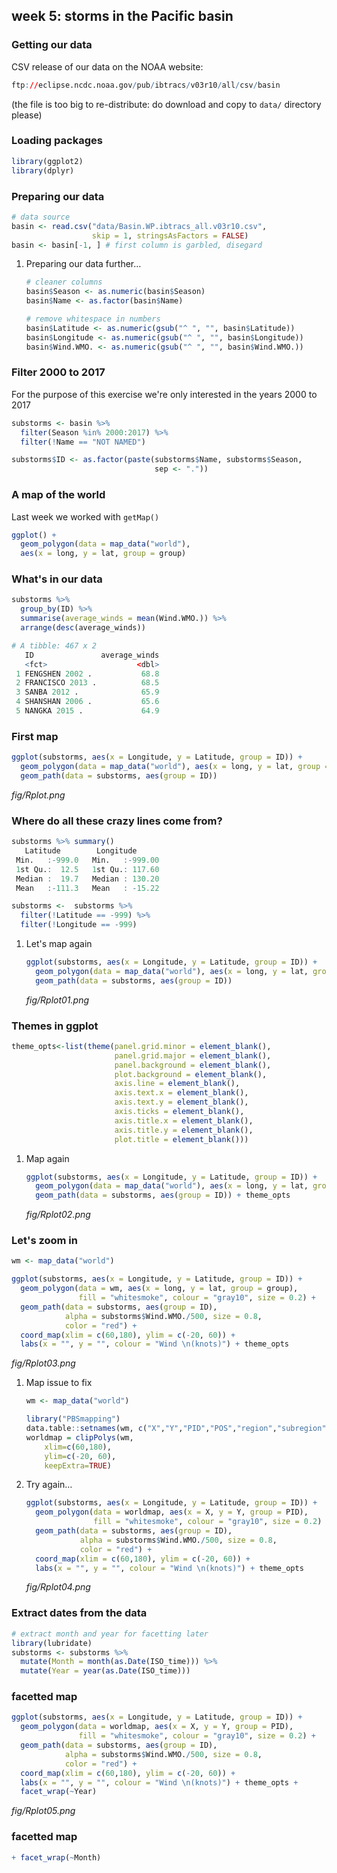 ** week 5: storms in the Pacific basin
   :LOGBOOK:
   CLOCK: [2019-01-08 Tue 14:55]
   CLOCK: [2018-12-15 Sat 14:10]--[2018-12-15 Sat 14:35] =>  0:25
   :END:
*** Getting our data
CSV release of our data on the NOAA website:

#+BEGIN_SRC R
ftp://eclipse.ncdc.noaa.gov/pub/ibtracs/v03r10/all/csv/basin
#+END_SRC

(the file is too big to re-distribute: do download and copy to ~data/~ directory please)

*** Loading packages
#+BEGIN_SRC R
library(ggplot2)
library(dplyr)
#+END_SRC

*** Preparing our data
#+BEGIN_SRC R
# data source
basin <- read.csv("data/Basin.WP.ibtracs_all.v03r10.csv",
                  skip = 1, stringsAsFactors = FALSE)
basin <- basin[-1, ] # first column is garbled, disegard
#+END_SRC

**** Preparing our data further...
#+BEGIN_SRC R
# cleaner columns
basin$Season <- as.numeric(basin$Season)
basin$Name <- as.factor(basin$Name)

# remove whitespace in numbers
basin$Latitude <- as.numeric(gsub("^ ", "", basin$Latitude))
basin$Longitude <- as.numeric(gsub("^ ", "", basin$Longitude))
basin$Wind.WMO. <- as.numeric(gsub("^ ", "", basin$Wind.WMO.))
#+END_SRC

*** Filter 2000 to 2017
For the purpose of this exercise we're only interested in the years 2000 to 2017

#+BEGIN_SRC R
substorms <- basin %>%
  filter(Season %in% 2000:2017) %>%
  filter(!Name == "NOT NAMED")

substorms$ID <- as.factor(paste(substorms$Name, substorms$Season, 
                                sep <- "."))
#+END_SRC

*** A map of the world
    
Last week we worked with ~getMap()~

#+BEGIN_SRC R
ggplot() +
  geom_polygon(data = map_data("world"),
  aes(x = long, y = lat, group = group)
#+END_SRC

*** What's in our data
#+BEGIN_SRC R
substorms %>%
  group_by(ID) %>%
  summarise(average_winds = mean(Wind.WMO.)) %>% 
  arrange(desc(average_winds))

# A tibble: 467 x 2
   ID               average_winds
   <fct>                    <dbl>
 1 FENGSHEN 2002 .           68.8
 2 FRANCISCO 2013 .          68.5
 3 SANBA 2012 .              65.9
 4 SHANSHAN 2006 .           65.6
 5 NANGKA 2015 .             64.9
#+END_SRC

*** First map
#+BEGIN_SRC R
ggplot(substorms, aes(x = Longitude, y = Latitude, group = ID)) + 
  geom_polygon(data = map_data("world"), aes(x = long, y = lat, group = group)) +
  geom_path(data = substorms, aes(group = ID))
#+END_SRC

[[fig/Rplot.png]]

*** Where do all these crazy lines come from?
#+BEGIN_SRC R
substorms %>% summary()
   Latitude        Longitude      
 Min.   :-999.0   Min.   :-999.00  
 1st Qu.:  12.5   1st Qu.: 117.60  
 Median :  19.7   Median : 130.20  
 Mean   :-111.3   Mean   : -15.22 

substorms <-  substorms %>%
  filter(!Latitude == -999) %>%
  filter(!Longitude == -999)
#+END_SRC

**** Let's map again
#+BEGIN_SRC R
ggplot(substorms, aes(x = Longitude, y = Latitude, group = ID)) + 
  geom_polygon(data = map_data("world"), aes(x = long, y = lat, group = group)) +
  geom_path(data = substorms, aes(group = ID))
#+END_SRC

[[fig/Rplot01.png]]

*** Themes in ggplot
#+BEGIN_SRC R
theme_opts<-list(theme(panel.grid.minor = element_blank(),
                       panel.grid.major = element_blank(),
                       panel.background = element_blank(),
                       plot.background = element_blank(),
                       axis.line = element_blank(),
                       axis.text.x = element_blank(),
                       axis.text.y = element_blank(),
                       axis.ticks = element_blank(),
                       axis.title.x = element_blank(),
                       axis.title.y = element_blank(),
                       plot.title = element_blank()))
#+END_SRC

**** Map again
#+BEGIN_SRC R
ggplot(substorms, aes(x = Longitude, y = Latitude, group = ID)) + 
  geom_polygon(data = map_data("world"), aes(x = long, y = lat, group = group)) +
  geom_path(data = substorms, aes(group = ID)) + theme_opts
#+END_SRC

[[fig/Rplot02.png]]
*** Let's zoom in

#+BEGIN_SRC R
wm <- map_data("world")

ggplot(substorms, aes(x = Longitude, y = Latitude, group = ID)) +
  geom_polygon(data = wm, aes(x = long, y = lat, group = group),
               fill = "whitesmoke", colour = "gray10", size = 0.2) +
  geom_path(data = substorms, aes(group = ID),
            alpha = substorms$Wind.WMO./500, size = 0.8,
            color = "red") +
  coord_map(xlim = c(60,180), ylim = c(-20, 60)) +
  labs(x = "", y = "", colour = "Wind \n(knots)") + theme_opts
#+END_SRC

[[fig/Rplot03.png]]

**** Map issue to fix
#+BEGIN_SRC R
wm <- map_data("world")

library("PBSmapping")
data.table::setnames(wm, c("X","Y","PID","POS","region","subregion"))
worldmap = clipPolys(wm,
    xlim=c(60,180),
    ylim=c(-20, 60),
    keepExtra=TRUE)
#+END_SRC

**** Try again...
#+BEGIN_SRC R
ggplot(substorms, aes(x = Longitude, y = Latitude, group = ID)) + 
  geom_polygon(data = worldmap, aes(x = X, y = Y, group = PID), 
               fill = "whitesmoke", colour = "gray10", size = 0.2) +
  geom_path(data = substorms, aes(group = ID), 
            alpha = substorms$Wind.WMO./500, size = 0.8,
            color = "red") + 
  coord_map(xlim = c(60,180), ylim = c(-20, 60)) +
  labs(x = "", y = "", colour = "Wind \n(knots)") + theme_opts
#+END_SRC

[[fig/Rplot04.png]]

*** Extract dates from the data

#+BEGIN_SRC R
# extract month and year for facetting later
library(lubridate)
substorms <- substorms %>%
  mutate(Month = month(as.Date(ISO_time))) %>%
  mutate(Year = year(as.Date(ISO_time)))
#+END_SRC

*** facetted map
#+BEGIN_SRC R
ggplot(substorms, aes(x = Longitude, y = Latitude, group = ID)) + 
  geom_polygon(data = worldmap, aes(x = X, y = Y, group = PID), 
               fill = "whitesmoke", colour = "gray10", size = 0.2) +
  geom_path(data = substorms, aes(group = ID), 
            alpha = substorms$Wind.WMO./500, size = 0.8,
            color = "red") + 
  coord_map(xlim = c(60,180), ylim = c(-20, 60)) +
  labs(x = "", y = "", colour = "Wind \n(knots)") + theme_opts + 
  facet_wrap(~Year)
#+END_SRC

[[fig/Rplot05.png]]

*** facetted map
#+BEGIN_SRC R
  + facet_wrap(~Month)
#+END_SRC
